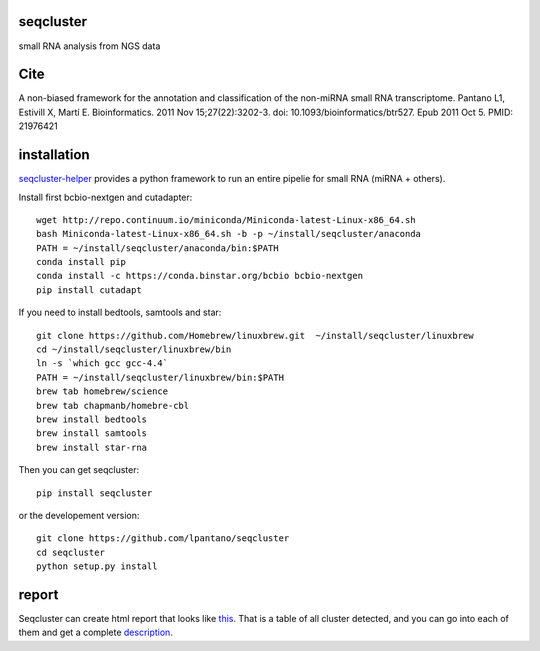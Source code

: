 seqcluster
---------

small RNA analysis from NGS data

.. image:: https://travis-ci.org/lpantano/seqcluster.png?branch=master
    :target: https://travis-ci.org/lpantano/seqcluster.png?branch=master
    
.. image:: https://badge.fury.io/py/seqcluster.svg
    :target: http://badge.fury.io/py/seqcluster

.. image:: https://pypip.in/d/seqcluster/badge.png
    :target: https://pypi.python.org/pypi/seqcluster


Cite
---------

A non-biased framework for the annotation and classification of the non-miRNA small RNA transcriptome.
Pantano L1, Estivill X, Martí E. Bioinformatics. 2011 Nov 15;27(22):3202-3. doi: 10.1093/bioinformatics/btr527. Epub 2011 Oct 5.
PMID: 21976421

installation
---------

`seqcluster-helper`_ provides 
a python framework to run an entire pipelie for small RNA (miRNA + others).

Install first bcbio-nextgen and cutadapter::

    wget http://repo.continuum.io/miniconda/Miniconda-latest-Linux-x86_64.sh
    bash Miniconda-latest-Linux-x86_64.sh -b -p ~/install/seqcluster/anaconda
    PATH = ~/install/seqcluster/anaconda/bin:$PATH
    conda install pip
    conda install -c https://conda.binstar.org/bcbio bcbio-nextgen
    pip install cutadapt

If you need to install bedtools, samtools and star::

   git clone https://github.com/Homebrew/linuxbrew.git  ~/install/seqcluster/linuxbrew
   cd ~/install/seqcluster/linuxbrew/bin
   ln -s `which gcc gcc-4.4`
   PATH = ~/install/seqcluster/linuxbrew/bin:$PATH
   brew tab homebrew/science
   brew tab chapmanb/homebre-cbl
   brew install bedtools
   brew install samtools
   brew install star-rna
   

Then you can get seqcluster::

    pip install seqcluster

or the developement version::

    git clone https://github.com/lpantano/seqcluster
    cd seqcluster
    python setup.py install


.. _seqcluster-helper: https://github.com/lpantano/seqcluster-helper/blob/master/README.md

report
---------

Seqcluster can create html report that looks like `this`_. That is a table of all cluster detected, and you 
can go into each of them and get a complete `description`_.

.. _this: https://rawgit.com/lpantano/seqcluster/master/data/examples_report/html/index.html
.. _description: https://rawgit.com/lpantano/seqcluster/master/data/examples_report/html/1/maps.html
